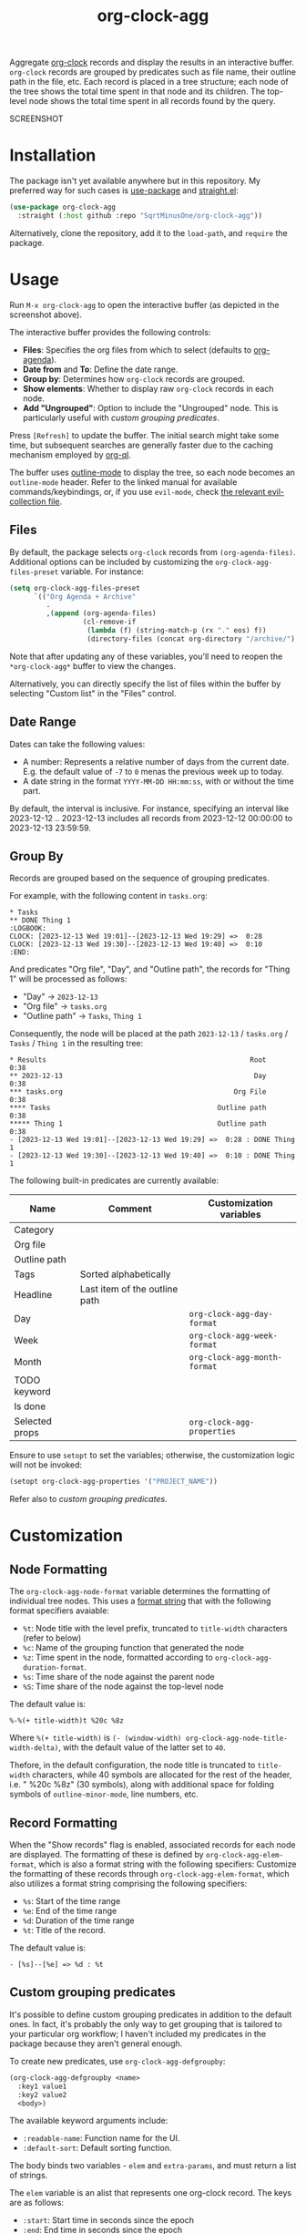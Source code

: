 #+TITLE: org-clock-agg

Aggregate [[https://orgmode.org/manual/Clocking-Work-Time.html][org-clock]] records and display the results in an interactive buffer. =org-clock= records are grouped by predicates such as file name, their outline path in the file, etc. Each record is placed in a tree structure; each node of the tree shows the total time spent in that node and its children. The top-level node shows the total time spent in all records found by the query.

SCREENSHOT

* Installation
The package isn't yet available anywhere but in this repository. My preferred way for such cases is [[https://github.com/jwiegley/use-package][use-package]] and [[https://github.com/radian-software/straight.el][straight.el]]:

#+begin_src emacs-lisp
(use-package org-clock-agg
  :straight (:host github :repo "SqrtMinusOne/org-clock-agg"))
#+end_src

Alternatively, clone the repository, add it to the =load-path=, and =require= the package.

* Usage
Run =M-x org-clock-agg= to open the interactive buffer (as depicted in the screenshot above).

The interactive buffer provides the following controls:
- *Files*: Specifies the org files from which to select (defaults to [[https://orgmode.org/manual/Agenda-Files.html][org-agenda]]).
- *Date from* and *To*: Define the date range.
- *Group by*: Determines how =org-clock= records are grouped.
- *Show elements*: Whether to display raw =org-clock= records in each node.
- *Add "Ungrouped"*: Option to include the "Ungrouped" node. This is particularly useful with [[*Custom grouping predicates][custom grouping predicates]].

Press =[Refresh]= to update the buffer. The initial search might take some time, but subsequent searches are generally faster due to the caching mechanism employed by [[https://github.com/alphapapa/org-ql][org-ql]].

The buffer uses [[https://www.gnu.org/software/emacs/manual/html_node/emacs/Outline-Mode.html][outline-mode]] to display the tree, so each node becomes an =outline-mode= header. Refer to the linked manual for available commands/keybindings, or, if you use =evil-mode=, check [[https://github.com/emacs-evil/evil-collection/blob/master/modes/outline/evil-collection-outline.el][the relevant evil-collection file]].

** Files
By default, the package selects =org-clock= records from =(org-agenda-files)=. Additional options can be included by customizing the =org-clock-agg-files-preset= variable. For instance:

#+begin_src emacs-lisp
(setq org-clock-agg-files-preset
      `(("Org Agenda + Archive"
         .
         ,(append (org-agenda-files)
                  (cl-remove-if
                   (lambda (f) (string-match-p (rx "." eos) f))
                   (directory-files (concat org-directory "/archive/") t))))))
#+end_src

Note that after updating any of these variables, you'll need to reopen the =*org-clock-agg*= buffer to view the changes.

Alternatively, you can directly specify the list of files within the buffer by selecting "Custom list" in the "Files" control.

** Date Range
Dates can take the following values:

- A number: Represents a relative number of days from the current date. E.g. the default value of =-7= to =0= menas the previous week up to today.
- A date string in the format =YYYY-MM-DD HH:mm:ss=, with or without the time part.

By default, the interval is inclusive. For instance, specifying an interval like 2023-12-12 .. 2023-12-13 includes all records from 2023-12-12 00:00:00 to 2023-12-13 23:59:59.

** Group By
Records are grouped based on the sequence of grouping predicates.

For example, with the following content in =tasks.org=:
#+begin_example
,* Tasks
,** DONE Thing 1
:LOGBOOK:
CLOCK: [2023-12-13 Wed 19:01]--[2023-12-13 Wed 19:29] =>  0:28
CLOCK: [2023-12-13 Wed 19:30]--[2023-12-13 Wed 19:40] =>  0:10
:END:
#+end_example

And predicates "Org file", "Day", and "Outline path", the records for "Thing 1" will be processed as follows:
- "Day" -> =2023-12-13=
- "Org file" -> =tasks.org=
- "Outline path" -> =Tasks=, =Thing 1=
Consequently, the node will be placed at the path =2023-12-13= / =tasks.org= / =Tasks= / =Thing 1= in the resulting tree:

#+begin_example
,* Results                                                  Root    0:38
,** 2023-12-13                                               Day    0:38
,*** tasks.org                                          Org File    0:38
,**** Tasks                                         Outline path    0:38
,***** Thing 1                                      Outline path    0:38
- [2023-12-13 Wed 19:01]--[2023-12-13 Wed 19:29] =>  0:28 : DONE Thing 1
- [2023-12-13 Wed 19:30]--[2023-12-13 Wed 19:40] =>  0:10 : DONE Thing 1
#+end_example

The following built-in predicates are currently available:

| Name           | Comment                       | Customization variables      |
|----------------+-------------------------------+------------------------------|
| Category       |                               |                              |
| Org file       |                               |                              |
| Outline path   |                               |                              |
| Tags           | Sorted alphabetically         |                              |
| Headline       | Last item of the outline path |                              |
| Day            |                               | =org-clock-agg-day-format=   |
| Week           |                               | =org-clock-agg-week-format=  |
| Month          |                               | =org-clock-agg-month-format= |
| TODO keyword   |                               |                              |
| Is done        |                               |                              |
| Selected props |                               | =org-clock-agg-properties=   |

Ensure to use =setopt= to set the variables; otherwise, the customization logic will not be invoked:

#+begin_src emacs-lisp
(setopt org-clock-agg-properties '("PROJECT_NAME"))
#+end_src

Refer also to [[*Custom grouping predicates][custom grouping predicates]].

* Customization
** Node Formatting
The =org-clock-agg-node-format= variable determines the formatting of individual tree nodes. This uses a [[https://www.gnu.org/software/emacs/manual/html_node/elisp/Custom-Format-Strings.html][format string]] that with the following format specifiers avaiable:
- =%t=: Node title with the level prefix, truncated to =title-width= characters (refer to below)
- =%c=: Name of the grouping function that generated the node
- =%z=: Time spent in the node, formatted according to =org-clock-agg-duration-format=.
- =%s=: Time share of the node against the parent node
- =%S=: Time share of the node against the top-level node

The default value is:
#+begin_example
%-%(+ title-width)t %20c %8z
#+end_example

Where =%(+ title-width)= is =(- (window-width) org-clock-agg-node-title-width-delta)=, with the default value of the latter set to =40=.

Thefore, in the default configuration, the node title is truncated to =title-width= characters, while 40 symbols are allocated for the rest of the header, i.e. " %20c %8z" (30 symbols), along with additional space for folding symbols of =outline-minor-mode=, line numbers, etc.

** Record Formatting
When the "Show records" flag is enabled, associated records for each node are displayed. The formatting of these is defined by =org-clock-agg-elem-format=, which is also a format string with the following specifiers:
Customize the formatting of these records through =org-clock-agg-elem-format=, which also utilizes a format string comprising the following specifiers:
- =%s=: Start of the time range
- =%e=: End of the time range
- =%d=: Duration of the time range
- =%t=: Title of the record.

The default value is:
#+begin_example
- [%s]--[%e] => %d : %t
#+end_example

** Custom grouping predicates
It's possible to define custom grouping predicates in addition to the default ones. In fact, it's probably the only way to get grouping that is tailored to your particular org workflow; I haven't included my predicates in the package because they aren't general enough.

To create new predicates, use =org-clock-agg-defgroupby=:
#+begin_src emacs-lisp
(org-clock-agg-defgroupby <name>
  :key1 value1
  :key2 value2
  <body>)
#+end_src

The available keyword arguments include:
- =:readable-name=: Function name for the UI.
- =:default-sort=: Default sorting function.

The body binds two variables - =elem= and =extra-params=, and must return a list of strings.

The =elem= variable is an alist that represents one org-clock record. The keys are as follows:
- =:start=: Start time in seconds since the epoch
- =:end=: End time in seconds since the epoch
- =:duration=: Duration in seconds
- =:headline=: Instance of [[https://orgmode.org/worg/dev/org-element-api.html][org-element]] for the headline
- =:tags=: List of tags
- =:file=: File name
- =:outline-path=: titles of all headlines from the root to the current headline
- =:properties=: List of properties; =org-clock-agg-properties= sets the selection list
- =:category=: [[https://orgmode.org/manual/Categories.html][Category]] of the current headline.

The =extra-params= variable is an alist of global parameters controlling the function's behavior. Additional parameters can be added by customizing =org-clock-agg-extra-params=. This alist has keys as parameter names and values as [[https://www.gnu.org/software/emacs/manual/html_mono/widget.html][widget.el]] expressions (applied to =widget-create=) controlling the UI. Each widget must contain an =:extras-key= key.

For instance:
#+begin_src emacs-lisp
(setq org-clock-agg-extra-params
      '(("Events: Offline / Online" . (checkbox :extras-key :events-online))))
#+end_src

This adds a checkbox to the form that appears as:
#+begin_example
Events: Offline / Online [ ]
#+end_example

When checked, =extra-params= takes the value =((:extras-keys . t))=.

Here's an example predicate. I store meetings the following way:
#+begin_example
,* Some project
,** Meetings
,*** Some meeting 1
,*** Some meeting 2
,* Another project
,** Meetings
,*** Another meeting 1
,*** Another meeting 2 (offline)
#+end_example

I want to group these meetings by title, i.e. group all instances of "Some meeting", "Another meeting", etc. Optionally I want to group online and offline meetings.

This can be done the following way:
#+begin_src emacs-lisp
(org-clock-agg-defgroupby event
  :readable-name "Event"
  :default-sort total
  (let* ((title (org-element-property :raw-value (alist-get :headline elem)))
         (is-meeting (or (string-match-p "meeting" (downcase title))
                         (seq-contains-p (alist-get :tags elem) "mt")))
         (is-offline (or (string-match-p "offline" (downcase title))
                         (seq-contains-p (alist-get :tags elem) "offline")))
         (title-without-stuff (string-trim
                               (replace-regexp-in-string
                                (rx (or
                                     (group (+ (or digit ".")))
                                     "(offline)"
                                     (seq "[" (+ alnum) "]") ))
                                "" title))))
    (when is-meeting
      `("Meeting"
        ,@(when (alist-get :events-online extra-params)
            (if is-offline '("Offline") '("Online")))
        ,title-without-stuff))))
#+end_src

For the following result:
#+begin_example
,* Results
,** Meetings
,*** Some meeting
,*** Another meeting
,** Ungrouped
#+end_example

This can be coupled with a project predicate to analyze the time spent per project in a particular kind of meeting.
